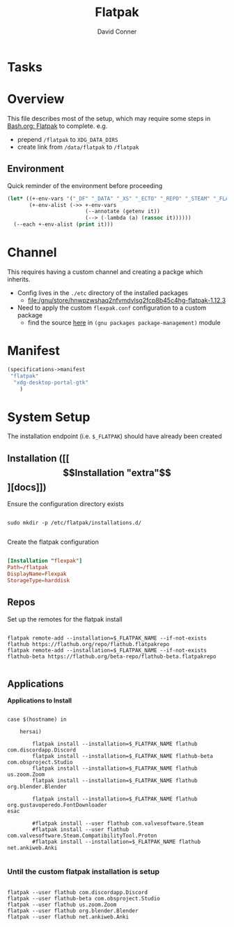 #+TITLE:     Flatpak
#+AUTHOR:    David Conner
#+EMAIL:     noreply@te.xel.io
#+DESCRIPTION: notes

* Tasks

* Overview

This file describes most of the setup, which may require some steps
in [[file:Bash.org::*Flatpak][Bash.org: Flatpak]] to complete. e.g.

+ prepend =/flatpak= to =XDG_DATA_DIRS=
+ create link from =/data/flatpak= to =/flatpak=

** Environment

Quick reminder of the environment before proceeding

#+begin_src emacs-lisp :results output
(let* ((+-env-vars '("_DF" "_DATA" "_XS" "_ECTO" "_REPO" "_STEAM" "_FLATPAK" "_FLATPAK_NAME" "DOOMDIR" "_GUIX"))
       (+-env-alist (->> +-env-vars
                         (--annotate (getenv it))
                         (--> (-lambda (a) (rassoc it))))))
  (--each +-env-alist (print it)))
#+end_src

#+RESULTS:
#+begin_example

("/home/dc/.dotfiles" . "_DF")

("/data" . "_DATA")

("/data" . "_XS")

("/data/ecto" . "_ECTO")

("/data/repo" . "_REPO")

("/steam" . "_STEAM")

("/flatpak" . "_FLATPAK")

("flexpak" . "_FLATPAK_NAME")

("/home/dc/.doom.d" . "DOOMDIR")

("/gnu" . "_GUIX")
#+end_example


* Channel

This requires having a custom channel and creating a packge which inherits.

+ Config lives in the =./etc= directory of the installed packages
  -  [[file:/gnu/store/hnwpzwshaq2nfvmdvlsg2fcp8b45c4hg-flatpak-1.12.3][file:/gnu/store/hnwpzwshaq2nfvmdvlsg2fcp8b45c4hg-flatpak-1.12.3]]

+ Need to apply the custom =flexpak.conf= configuration to a custom package
  - find the source [[file:/data/ecto/guix/guix/gnu/packages/package-management.scm][here]] in =(gnu packages package-management)= module

* Manifest

#+begin_src scheme :tangle .config/guix/manifests/flexpak.scm
(specifications->manifest
 "flatpak"
  "xdg-desktop-portal-gtk"
    )
#+end_src

* System Setup

The installation endpoint (i.e. =$_FLATPAK=) should have already been created

** Installation ([[\[Installation "extra"\]][docs]])

Ensure the configuration directory exists

#+begin_src shell

sudo mkdir -p /etc/flatpak/installations.d/

#+end_src

Create the flatpak configuration

#+begin_example org
#+begin_src conf :tangle /sudo:root@localhost:/etc/flatpak/installations.d/flexpak.conf

[Installation "flexpak"]
Path=/flatpak
DisplayName=Flexpak
StorageType=harddisk

#+end_src
#+end_example

** Repos

Set up the remotes for the flatpak install

#+begin_src shell

flatpak remote-add --installation=$_FLATPAK_NAME --if-not-exists flathub https://flathub.org/repo/flathub.flatpakrepo
flatpak remote-add --installation=$_FLATPAK_NAME --if-not-exists flathub-beta https://flathub.org/beta-repo/flathub-beta.flatpakrepo

#+end_src

#+RESULTS:

** Applications

*Applications to Install*

#+begin_src shell

case $(hostname) in

    hersai)

        flatpak install --installation=$_FLATPAK_NAME flathub com.discordapp.Discord
        flatpak install --installation=$_FLATPAK_NAME flathub-beta com.obsproject.Studio
        flatpak install --installation=$_FLATPAK_NAME flathub us.zoom.Zoom
        flatpak install --installation=$_FLATPAK_NAME flathub org.blender.Blender

        flatpak install --installation=$_FLATPAK_NAME flathub org.gustavoperedo.FontDownloader
esac

        #flatpak install --user flathub com.valvesoftware.Steam
        #flatpak install --user flathub com.valvesoftware.Steam.CompatibilityTool.Proton
        #flatpak install --installation=$_FLATPAK_NAME flathub net.ankiweb.Anki

#+end_src

*** Until the custom flatpak installation is setup

#+begin_src shell

flatpak --user flathub com.discordapp.Discord
flatpak --user flathub-beta com.obsproject.Studio
flatpak --user flathub us.zoom.Zoom
flatpak --user flathub org.blender.Blender
flatpak --user flathub net.ankiweb.Anki

#+end_src
